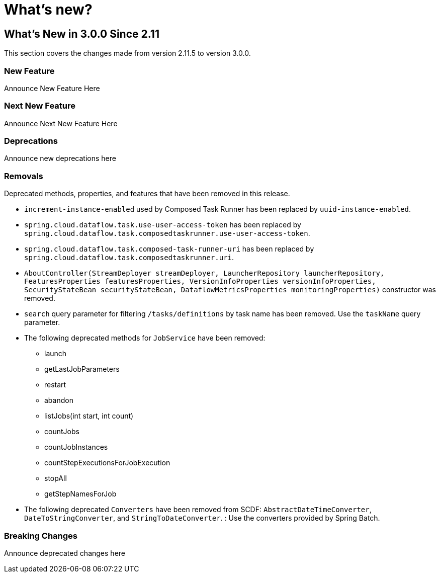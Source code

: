 = What's new?

[[what-s-new-in-3-0-since-2-11]]
== What's New in 3.0.0 Since 2.11
:page-section-summary-toc: 1

This section covers the changes made from version 2.11.5 to version 3.0.0.

=== New Feature
Announce New Feature Here

=== Next New Feature
Announce Next New Feature Here

=== Deprecations
Announce new deprecations here

=== Removals
Deprecated methods, properties, and features that have been removed in this release.

* `increment-instance-enabled` used by Composed Task Runner has been replaced by `uuid-instance-enabled`.
* `spring.cloud.dataflow.task.use-user-access-token` has been replaced by `spring.cloud.dataflow.task.composedtaskrunner.use-user-access-token`.
* `spring.cloud.dataflow.task.composed-task-runner-uri` has been replaced by `spring.cloud.dataflow.task.composedtaskrunner.uri`.
* `AboutController(StreamDeployer streamDeployer, LauncherRepository launcherRepository, FeaturesProperties featuresProperties,
VersionInfoProperties versionInfoProperties, SecurityStateBean securityStateBean, DataflowMetricsProperties monitoringProperties)` constructor was removed.
* `search` query parameter for filtering  `/tasks/definitions` by task name has been removed.  Use the `taskName` query parameter.
* The following deprecated methods for `JobService` have been removed:
** launch
** getLastJobParameters
** restart
** abandon
** listJobs(int start, int count)
** countJobs
** countJobInstances
** countStepExecutionsForJobExecution
** stopAll
** getStepNamesForJob
* The following deprecated `Converters` have been removed from SCDF: `AbstractDateTimeConverter`, `DateToStringConverter`, and `StringToDateConverter`.   : Use the converters provided by Spring Batch.


=== Breaking Changes
Announce deprecated changes here

